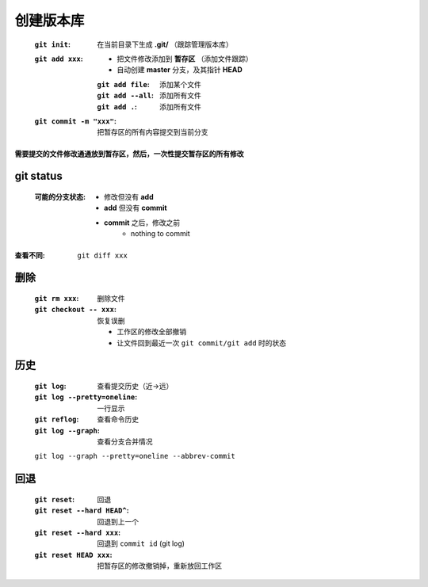 创建版本库
=========
    :``git init``: 在当前目录下生成 **.git/** （跟踪管理版本库）
    :``git add xxx``:
        - 把文件修改添加到 **暂存区** （添加文件跟踪）
        - 自动创建 **master** 分支，及其指针 **HEAD**
        :``git add file``: 添加某个文件
        :``git add --all``: 添加所有文件
        :``git add .``: 添加所有文件
    :``git commit -m "xxx"``: 把暂存区的所有内容提交到当前分支


**需要提交的文件修改通通放到暂存区，然后，一次性提交暂存区的所有修改**


git status
-----------
    :可能的分支状态:
        - 修改但没有 **add**
        - **add** 但没有 **commit**
        - **commit** 之后，修改之前
            - nothing to commit


:查看不同: ``git diff xxx``


删除
----
    :``git rm xxx``:          删除文件
    :``git checkout -- xxx``: 恢复误删

        - 工作区的修改全部撤销
        - 让文件回到最近一次 ``git commit/git add`` 时的状态


历史
----
    :``git log``:                  查看提交历史（近->远）
    :``git log --pretty=oneline``: 一行显示
    :``git reflog``:               查看命令历史
    :``git log --graph``:          查看分支合并情况

    ``git log --graph --pretty=oneline --abbrev-commit``


回退
----
    :``git reset``:              回退
    :``git reset --hard HEAD^``: 回退到上一个
    :``git reset --hard xxx``:   回退到 ``commit id`` (git log)
    :``git reset HEAD xxx``:     把暂存区的修改撤销掉，重新放回工作区

